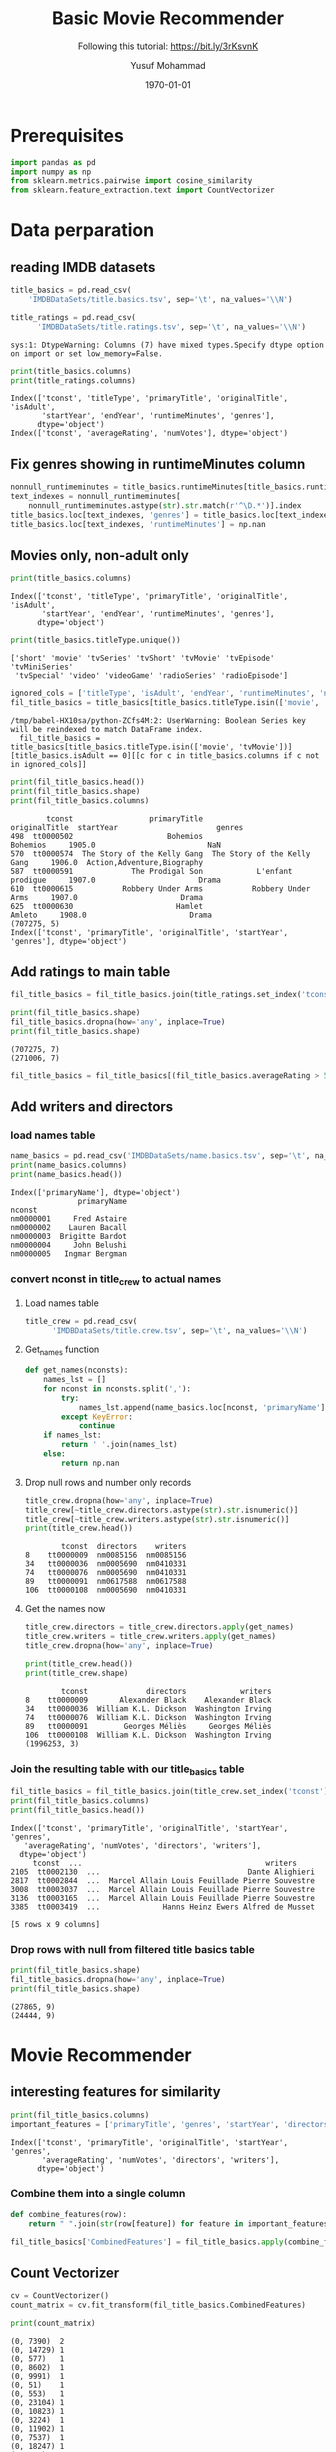 # -*- org-src-preserve-indentation: t; org-edit-src-content: 0; -*-
#+TITLE: Basic Movie Recommender
#+SUBTITLE: Following this tutorial: https://bit.ly/3rKsvnK
#+AUTHOR: Yusuf Mohammad
#+date: \today
#+OPTIONS: toc:nil

* Prerequisites
  
#+begin_src python :session (concat "*Python: " (file-name-nondirectory (buffer-file-name)) "*") :results output :exports both :tangle yes
import pandas as pd
import numpy as np
from sklearn.metrics.pairwise import cosine_similarity
from sklearn.feature_extraction.text import CountVectorizer

#+end_src

#+RESULTS:


* Data perparation
** reading IMDB datasets

   #+begin_src python :session (concat "*Python: " (file-name-nondirectory (buffer-file-name)) "*") :results output :exports both :tangle yes
title_basics = pd.read_csv(
	'IMDBDataSets/title.basics.tsv', sep='\t', na_values='\\N')

title_ratings = pd.read_csv(
      'IMDBDataSets/title.ratings.tsv', sep='\t', na_values='\\N')
   #+end_src

   #+RESULTS:
   : sys:1: DtypeWarning: Columns (7) have mixed types.Specify dtype option on import or set low_memory=False.
  
 #+begin_src python :session (concat "*Python: " (file-name-nondirectory (buffer-file-name)) "*") :results output :exports both :tangle yes
print(title_basics.columns)
print(title_ratings.columns)
 #+end_src

 #+RESULTS:
 : Index(['tconst', 'titleType', 'primaryTitle', 'originalTitle', 'isAdult',
 :        'startYear', 'endYear', 'runtimeMinutes', 'genres'],
 :       dtype='object')
 : Index(['tconst', 'averageRating', 'numVotes'], dtype='object')

** Fix genres showing in runtimeMinutes column 

   #+begin_src python :session (concat "*Python: " (file-name-nondirectory (buffer-file-name)) "*") :results output :exports both :tangle yes
nonnull_runtimeminutes = title_basics.runtimeMinutes[title_basics.runtimeMinutes.notna()]
text_indexes = nonnull_runtimeminutes[
    nonnull_runtimeminutes.astype(str).str.match(r'^\D.*')].index
title_basics.loc[text_indexes, 'genres'] = title_basics.loc[text_indexes, 'runtimeMinutes'].tolist()
title_basics.loc[text_indexes, 'runtimeMinutes'] = np.nan

   #+end_src

   #+RESULTS:

** Movies only, non-adult only
   #+begin_src python :session (concat "*Python: " (file-name-nondirectory (buffer-file-name)) "*") :results output :exports both :tangle yes
print(title_basics.columns)
   #+end_src

   #+RESULTS:
   : Index(['tconst', 'titleType', 'primaryTitle', 'originalTitle', 'isAdult',
   :        'startYear', 'endYear', 'runtimeMinutes', 'genres'],
   :       dtype='object')
  
 #+begin_src python :session (concat "*Python: " (file-name-nondirectory (buffer-file-name)) "*") :results output :exports both :tangle yes
print(title_basics.titleType.unique())
 #+end_src

 #+RESULTS:
 : ['short' 'movie' 'tvSeries' 'tvShort' 'tvMovie' 'tvEpisode' 'tvMiniSeries'
 :  'tvSpecial' 'video' 'videoGame' 'radioSeries' 'radioEpisode']

 #+begin_src python :session (concat "*Python: " (file-name-nondirectory (buffer-file-name)) "*") :results output :exports both :tangle yes
ignored_cols = ['titleType', 'isAdult', 'endYear', 'runtimeMinutes', 'numVotes']
fil_title_basics = title_basics[title_basics.titleType.isin(['movie', 'tvMovie'])][title_basics.isAdult == 0][[c for c in title_basics.columns if c not in ignored_cols]]
 #+end_src

 #+RESULTS:
 : /tmp/babel-HX10sa/python-ZCfs4M:2: UserWarning: Boolean Series key will be reindexed to match DataFrame index.
 :   fil_title_basics = title_basics[title_basics.titleType.isin(['movie', 'tvMovie'])][title_basics.isAdult == 0][[c for c in title_basics.columns if c not in ignored_cols]]

 #+begin_src python :session (concat "*Python: " (file-name-nondirectory (buffer-file-name)) "*") :results output :exports both :tangle yes
print(fil_title_basics.head())
print(fil_title_basics.shape)
print(fil_title_basics.columns)
 #+end_src

 #+RESULTS:
 :         tconst                 primaryTitle                originalTitle  startYear                      genres
 : 498  tt0000502                     Bohemios                     Bohemios     1905.0                         NaN
 : 570  tt0000574  The Story of the Kelly Gang  The Story of the Kelly Gang     1906.0  Action,Adventure,Biography
 : 587  tt0000591             The Prodigal Son            L'enfant prodigue     1907.0                       Drama
 : 610  tt0000615           Robbery Under Arms           Robbery Under Arms     1907.0                       Drama
 : 625  tt0000630                       Hamlet                       Amleto     1908.0                       Drama
 : (707275, 5)
 : Index(['tconst', 'primaryTitle', 'originalTitle', 'startYear', 'genres'], dtype='object')

** Add ratings to main table  

   #+begin_src python :session (concat "*Python: " (file-name-nondirectory (buffer-file-name)) "*") :results output :exports both :tangle yes
fil_title_basics = fil_title_basics.join(title_ratings.set_index('tconst'), on='tconst')
   #+end_src

   #+RESULTS:

   #+begin_src python :session (concat "*Python: " (file-name-nondirectory (buffer-file-name)) "*") :results output :exports both :tangle yes
print(fil_title_basics.shape)
fil_title_basics.dropna(how='any', inplace=True)
print(fil_title_basics.shape)
   #+end_src

   #+RESULTS:
   : (707275, 7)
   : (271006, 7)

#+begin_src python :session (concat "*Python: " (file-name-nondirectory (buffer-file-name)) "*") :results output :exports both :tangle yes
fil_title_basics = fil_title_basics[(fil_title_basics.averageRating > 5) & (fil_title_basics.numVotes > 1000)]
#+end_src

#+RESULTS:
   
** Add writers and directors

*** load names table
   #+begin_src python :session (concat "*Python: " (file-name-nondirectory (buffer-file-name)) "*") :results output :exports both :tangle yes
name_basics = pd.read_csv('IMDBDataSets/name.basics.tsv', sep='\t', na_values='\\n', usecols=['nconst', 'primaryName']).set_index('nconst')
print(name_basics.columns)
print(name_basics.head())
   #+end_src

   #+RESULTS:
   : Index(['primaryName'], dtype='object')
   :                primaryName
   : nconst                    
   : nm0000001     Fred Astaire
   : nm0000002    Lauren Bacall
   : nm0000003  Brigitte Bardot
   : nm0000004     John Belushi
   : nm0000005   Ingmar Bergman

*** convert nconst in title_crew to actual names

**** Load names table
 #+begin_src python :session (concat "*Python: " (file-name-nondirectory (buffer-file-name)) "*") :results output :exports both :tangle yes
title_crew = pd.read_csv(
      'IMDBDataSets/title.crew.tsv', sep='\t', na_values='\\N')
 #+end_src

 #+RESULTS:

**** Get_names function

     #+begin_src python :session (concat "*Python: " (file-name-nondirectory (buffer-file-name)) "*") :results output :exports both :tangle yes
def get_names(nconsts):
    names_lst = []
    for nconst in nconsts.split(','):
        try:
            names_lst.append(name_basics.loc[nconst, 'primaryName'])
        except KeyError:
            continue
    if names_lst:
        return ' '.join(names_lst)
    else:
        return np.nan
     #+end_src

     #+RESULTS:

**** Drop null rows and number only records
 #+begin_src python :session (concat "*Python: " (file-name-nondirectory (buffer-file-name)) "*") :results output :exports both :tangle yes
title_crew.dropna(how='any', inplace=True)
title_crew[~title_crew.directors.astype(str).str.isnumeric()]
title_crew[~title_crew.writers.astype(str).str.isnumeric()]
print(title_crew.head())
 #+end_src

 #+RESULTS:
 :         tconst  directors    writers
 : 8    tt0000009  nm0085156  nm0085156
 : 34   tt0000036  nm0005690  nm0410331
 : 74   tt0000076  nm0005690  nm0410331
 : 89   tt0000091  nm0617588  nm0617588
 : 106  tt0000108  nm0005690  nm0410331

**** Get the names now
 #+begin_src python :session (concat "*Python: " (file-name-nondirectory (buffer-file-name)) "*") :results output :exports both :tangle yes
title_crew.directors = title_crew.directors.apply(get_names)
title_crew.writers = title_crew.writers.apply(get_names)
title_crew.dropna(how='any', inplace=True)
 #+end_src

 #+RESULTS:

 #+begin_src python :session (concat "*Python: " (file-name-nondirectory (buffer-file-name)) "*") :results output :exports both :tangle yes
print(title_crew.head())
print(title_crew.shape)
 #+end_src

 #+RESULTS:
 :         tconst             directors            writers
 : 8    tt0000009       Alexander Black    Alexander Black
 : 34   tt0000036  William K.L. Dickson  Washington Irving
 : 74   tt0000076  William K.L. Dickson  Washington Irving
 : 89   tt0000091        Georges Méliès     Georges Méliès
 : 106  tt0000108  William K.L. Dickson  Washington Irving
 : (1996253, 3)

*** Join the resulting table with our title_basics table

     #+begin_src python :session (concat "*Python: " (file-name-nondirectory (buffer-file-name)) "*") :results output :exports both :tangle yes
fil_title_basics = fil_title_basics.join(title_crew.set_index('tconst'), on='tconst')
print(fil_title_basics.columns)
print(fil_title_basics.head())
     #+end_src

     #+RESULTS:
     #+begin_example
     Index(['tconst', 'primaryTitle', 'originalTitle', 'startYear', 'genres',
	    'averageRating', 'numVotes', 'directors', 'writers'],
	   dtype='object')
	      tconst  ...                                         writers
     2105  tt0002130  ...                                 Dante Alighieri
     2817  tt0002844  ...  Marcel Allain Louis Feuillade Pierre Souvestre
     3008  tt0003037  ...  Marcel Allain Louis Feuillade Pierre Souvestre
     3136  tt0003165  ...  Marcel Allain Louis Feuillade Pierre Souvestre
     3385  tt0003419  ...              Hanns Heinz Ewers Alfred de Musset

     [5 rows x 9 columns]
     #+end_example

*** Drop rows with null from filtered title basics table

    #+begin_src python :session (concat "*Python: " (file-name-nondirectory (buffer-file-name)) "*") :results output :exports both :tangle yes
print(fil_title_basics.shape)
fil_title_basics.dropna(how='any', inplace=True)
print(fil_title_basics.shape)
    #+end_src

    #+RESULTS:
    : (27865, 9)
    : (24444, 9)

* Movie Recommender
** interesting features for similarity

   #+begin_src python :session (concat "*Python: " (file-name-nondirectory (buffer-file-name)) "*") :results output :exports both :tangle yes
print(fil_title_basics.columns)
important_features = ['primaryTitle', 'genres', 'startYear', 'directors', 'writers']
   #+end_src

   #+RESULTS:
   : Index(['tconst', 'primaryTitle', 'originalTitle', 'startYear', 'genres',
   :        'averageRating', 'numVotes', 'directors', 'writers'],
   :       dtype='object')

*** Combine them into a single column

    #+begin_src python :session (concat "*Python: " (file-name-nondirectory (buffer-file-name)) "*") :results output :exports both :tangle yes
def combine_features(row):
    return " ".join(str(row[feature]) for feature in important_features)
    #+end_src

    #+RESULTS:

    
#+begin_src python :session (concat "*Python: " (file-name-nondirectory (buffer-file-name)) "*") :results output :exports both :tangle yes
fil_title_basics['CombinedFeatures'] = fil_title_basics.apply(combine_features, axis=1)
#+end_src

#+RESULTS:

** Count Vectorizer

   #+begin_src python :session (concat "*Python: " (file-name-nondirectory (buffer-file-name)) "*") :results output :exports both :tangle yes
cv = CountVectorizer()
count_matrix = cv.fit_transform(fil_title_basics.CombinedFeatures)
   #+end_src

   #+RESULTS:

   #+begin_src python :session (concat "*Python: " (file-name-nondirectory (buffer-file-name)) "*") :results output :exports both :tangle yes
print(count_matrix)
   #+end_src

   #+RESULTS:
   #+begin_example
     (0, 7390)	2
     (0, 14729)	1
     (0, 577)	1
     (0, 8602)	1
     (0, 9991)	1
     (0, 51)	1
     (0, 553)	1
     (0, 23104)	1
     (0, 10823)	1
     (0, 3224)	1
     (0, 11902)	1
     (0, 7537)	1
     (0, 18247)	1
     (0, 935)	1
     (1, 8602)	1
     (1, 9995)	1
     (1, 14662)	1
     (1, 30923)	2
     (1, 27930)	1
     (1, 22616)	1
     (1, 12644)	1
     (1, 6954)	1
     (1, 52)	1
     (1, 18631)	2
     (1, 10292)	2
     :	:
     (24441, 6417)	1
     (24441, 919)	2
     (24441, 160)	1
     (24441, 1910)	2
     (24441, 6030)	1
     (24441, 30339)	1
     (24442, 6417)	1
     (24442, 480)	1
     (24442, 11315)	1
     (24442, 17260)	2
     (24442, 17820)	1
     (24442, 160)	1
     (24442, 32749)	2
     (24442, 15299)	1
     (24442, 23243)	1
     (24443, 26248)	1
     (24443, 6417)	1
     (24443, 18646)	1
     (24443, 26192)	1
     (24443, 14775)	1
     (24443, 13807)	1
     (24443, 160)	1
     (24443, 9952)	1
     (24443, 17264)	1
     (24443, 11237)	1
   #+end_example

** Cosine Similarity
   Refer to the article mentioned in the subtitles for meaning and mathmatical explanation
   Be careful that this will produce an array of size n^2, which could lead to MemoryError, here we will filter our dataframe for only movies after 2015
   
*** reduce df size
    #+begin_src python :session (concat "*Python: " (file-name-nondirectory (buffer-file-name)) "*") :results output :exports both :tangle yes
print(fil_title_basics[fil_title_basics.startYear > 2010].shape)
print(32628**2)
    #+end_src

    #+RESULTS:
   
#+begin_src python :session (concat "*Python: " (file-name-nondirectory (buffer-file-name)) "*") :results output :exports both :tangle yes
cosine_sim = cosine_similarity(count_matrix)
#+end_src

#+RESULTS:
